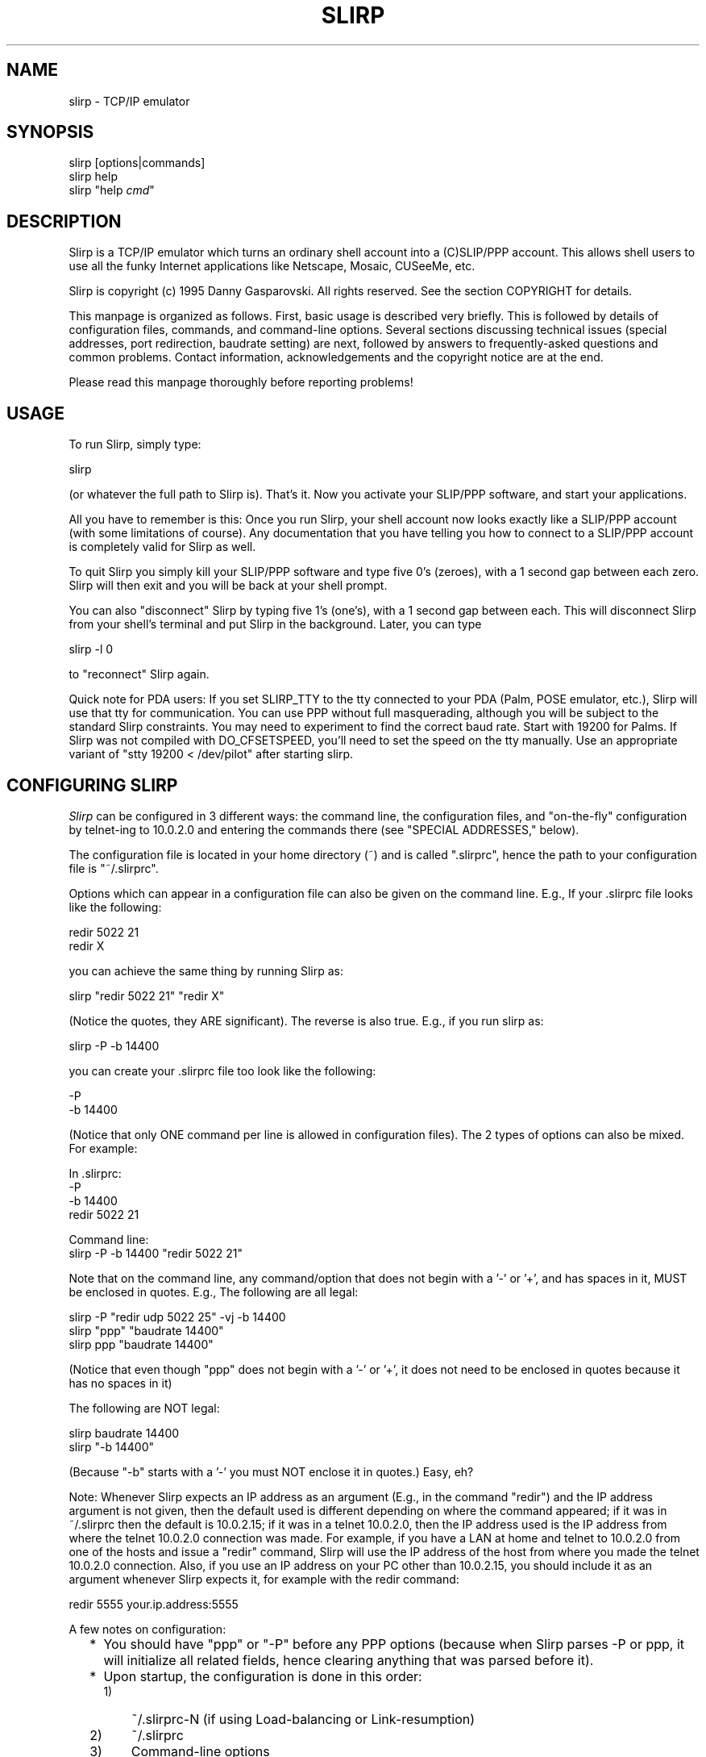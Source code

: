 .TH SLIRP 1 "8 Jan 2006" "Version 1.0.17"
.\" Start displayed text macro
.de DS

.nf
.na
..
.\" End displayed text macro
.de DE
.ad
.fi

..
.SH NAME
slirp \- TCP/IP emulator
.SH SYNOPSIS
slirp [options|commands]
.br
slirp help
.br
slirp "help \fIcmd\fP"
.SH DESCRIPTION
Slirp is a TCP/IP emulator which turns an ordinary shell account into
a (C)SLIP/PPP account. This allows shell users to use all the funky
Internet applications like Netscape, Mosaic, CUSeeMe, etc.
.PP
Slirp is copyright (c) 1995 Danny Gasparovski. All rights reserved.
See the section COPYRIGHT for details.
.PP
This manpage is organized as follows. First, basic usage is described
very briefly. This is followed by details of configuration files,
commands, and command-line options. Several sections discussing
technical issues (special addresses, port redirection, baudrate
setting) are next, followed by answers to frequently-asked questions
and common problems. Contact information, acknowledgements and the
copyright notice are at the end.
.PP
Please read this manpage thoroughly before reporting problems!
.SH USAGE
To run Slirp, simply type:
.DS
    slirp
.DE
(or whatever the full path to Slirp is). That's it. Now you activate
your SLIP/PPP software, and start your applications.
.PP
All you have to remember is this: Once you run Slirp, your shell
account now looks exactly like a SLIP/PPP account (with some
limitations of course). Any documentation that you have telling you
how to connect to a SLIP/PPP account is completely valid for Slirp as
well.
.PP
To quit Slirp you simply kill your SLIP/PPP software and type five 0's
(zeroes), with a 1 second gap between each zero. Slirp will then exit
and you will be back at your shell prompt.
.PP
You can also "disconnect" Slirp by typing five 1's (one's), with a 1
second gap between each. This will disconnect Slirp from your shell's
terminal and put Slirp in the background. Later, you can type
.DS
    slirp \-l 0
.DE
to "reconnect" Slirp again.
.PP
Quick note for PDA users:  If you set SLIRP_TTY to the tty connected
to your PDA (Palm, POSE emulator, etc.), Slirp will use that tty for
communication.  You can use PPP without full masquerading, although
you will be subject to the standard Slirp constraints.  You may need
to experiment to find the correct baud rate.  Start with 19200 for 
Palms.  If Slirp was not compiled with DO_CFSETSPEED, you'll need to
set the speed on the tty manually.  Use an appropriate variant of 
"stty 19200 < /dev/pilot" after starting slirp.
.SH "CONFIGURING SLIRP"
.I Slirp
can be configured in 3 different ways: the command line, the
configuration files, and "on-the-fly" configuration by telnet-ing to
10.0.2.0 and entering the commands there (see "SPECIAL ADDRESSES,"
below).
.PP
The configuration file is located in your home directory (~) and is called
".slirprc", hence the path to your configuration file is "~/.slirprc".
.PP
Options which can appear in a configuration file can also be given on the
command line.  E.g., If your .slirprc file looks like the following:
.DS
    redir 5022 21
    redir X
.DE
you can achieve the same thing by running Slirp as:
.DS
    slirp "redir 5022 21" "redir X"
.DE
(Notice the quotes, they ARE significant).  The reverse is also true.  E.g.,
if you run slirp as:
.DS
    slirp \-P \-b 14400
.DE
you can create your .slirprc file too look like the following:
.DS
    \-P
    \-b 14400
.DE
(Notice that only ONE command per line is allowed in configuration files).
The 2 types of options can also be mixed. For example:
.DS
    In .slirprc:
        \-P
        \-b 14400
        redir 5022 21

    Command line:
        slirp \-P \-b 14400 "redir 5022 21"
.DE
Note that on the command line, any command/option that does not begin
with a '-' or '+', and has spaces in it, MUST be enclosed in quotes.
E.g., The following are all legal:
.DS
    slirp \-P "redir udp 5022 25" \-vj \-b 14400
    slirp "ppp" "baudrate 14400"
    slirp ppp "baudrate 14400"
.DE
(Notice that even though "ppp" does not begin with a '-' or '+', it
does not need to be enclosed in quotes because it has no spaces in it)
.PP
The following are NOT legal:
.DS
    slirp baudrate 14400
    slirp "\-b 14400"
.DE
(Because "\-b" starts with a '-' you must NOT enclose it in quotes.)
Easy, eh?
.PP
Note: Whenever Slirp expects an IP address as an argument (E.g., in
the command "redir") and the IP address argument is not given, then
the default used is different depending on where the command appeared;
if it was in ~/.slirprc then the default is 10.0.2.15; if it was in a
telnet 10.0.2.0, then the IP address used is the IP address from where
the telnet 10.0.2.0 connection was made. For example, if you have a
LAN at home and telnet to 10.0.2.0 from one of the hosts and issue a
"redir" command, Slirp will use the IP address of the host from where
you made the telnet 10.0.2.0 connection. Also, if you use an IP
address on your PC other than 10.0.2.15, you should include it as an
argument whenever Slirp expects it, for example with the redir
command:
.DS
    redir 5555 your.ip.address:5555
.DE
.PP
A few notes on configuration:
.RS 2
.IP * 2
You should have "ppp" or "\-P" before any PPP options (because when
Slirp parses \-P or ppp, it will initialize all related fields, hence
clearing anything that was parsed before it).
.IP * 2
Upon startup, the configuration is done in this order:
.RS
.IP 1) 3
~/.slirprc-N (if using Load-balancing or Link-resumption)
.IP 2) 3
~/.slirprc
.IP 3) 3
Command-line options
.RE
.IP \  2
This is important because, for example, if you have "initiate-options"
(a PPP option) in ~/.slirprc-0, and you run slirp with \-P,
"initiate-options" will not be valid, because \-P will clear the fact
that you want options initiated by Slirp (remember, \-P should always
come before any PPP options).
.RE
.SH "COMMANDS AND OPTIONS"
Slirp includes an "online-help" facility. To get a list of commands
accepted by Slirp give it the command "help". I.e, you can either run
Slirp from your shell prompt as:
.DS
    slirp "help"
.DE
or once Slirp is running, telnet to 10.0.2.0 and type:
.DS
    help
.DE
To get a brief description of each command simply type "help COMMAND".
E.g.:
.DS
    slirp "help baudrate"
.DE
from the command line, or
.DS
    help baudrate
.DE
in telnet to 10.0.2.0.
.PP
In the following descriptions, items within square brackets are
optional. "Usable" refers to where it can be used, ie:
"command-line/config-file", "telnet", or "anywhere" (which means it
can appear in either command-line/config-file or be given via telnet).
"Command-line" gives the command-line equivalent, where applicable.
.IP "redir X [start N] [ADDR][:DISPLAY[.SCREEN]]"
.RS 4
Redirect a port for use with the X Window System.
.br
Usable: anywhere
.br
Command-line: \-X
.br
Options:
.RS 2
.IP "start N" 4
Tell slirp to start looking for free ports starting from N. eg: if N =
2, slirp will try to grab port 6002 then 6003 etc. this is useful for
sites which sometimes run their own X server and you don't want to nab
their port 6000, which they would naturally expect.
.IP ADDR 4
Our home ip address, or the address where the X server is (if you have
a LAN at home to connect more than one machine to the net) (default
10.0.2.15 when in ~/.slirprc, the source IP address when in
command-line).
.IP DISPLAY 4
Which display to redirect to (default :0).
.IP SCREEN 4
Which screen to redirect to (default .0).
.RE
.PP
Example: redir X 10.0.2.15:0.0
.PP
Note: This will print the command needed to enter into each shell from
where you launch your X apps.
.PP
See also: show X.
.RE
.IP "show X"
.RS 4
Show the command that needs to be given to your shell for any X port
that has been redirected (in case you forget).
.PP    
Usable: telnet
.PP
Example: show X
.PP
Note: This is useful if you forget the command to give to your shell
for X redirection.
.PP
See also: redir X, log start.
.RE
.IP "redir [once|time] [udp|tcp] PORT [to] [ADDRESS:]LPORT"
.RS 4
Redirect host port to local port using a selected protocol.
.br
Usable: anywhere
.br
Options:
.RS 2
.IP once 8
Only allow one redirection [TCP only]
.IP time 8
Allow redirection to time out [UDP only]
.IP udp 8
Redirect a UDP port
.IP tcp 8
Redirect a TCP port [default]
.IP PORT 8
Port to use on host system
.IP ADDRESS 8
Address of your home machine [default 10.0.2.15]
.IP LPORT 8
Port to redirect host port to on local system
.RE
.PP
Example: redir tcp 5021 to 21
.br
Allow users to ftp to your local machine using your host's port 21.
(ftp your.hosts.name 5021).
.PP
Note: if this command is in your .slirprc file and no address is
specified, it will assume that your local IP address is 10.0.2.15. If
you enter the command from the slirp control telnet IP it will use the
IP address you are accessing with.
.RE
.IP "baudrate N"
.RS 4
Controls the allocation of time to communications across 
your serial link.  Higher values generally use more of
the available bandwidth to your modem.  This is _only_
an internal control value and does _not_ change the physical
settings for the host port or modem.
.br
Usable: anywhere
.br
Command-line: \-b
.PP
Example: baudrate 14400
.PP
Note: higher numbers generally allow better transfer rates for ftp
sessions, but interactive sessions could become less responsive. the
optimum value is *JUST* when ftp sessions reach maximum throughput,
but this can be hard to find (especially on compressing modems) so you
should choose the maximum throughput you would expect from your modem.
.RE
.IP "special|control|host addr ADDRESS"
.RS 4
Set ip address aliases and others for slirp.
.br
Usable: anywhere
.br
Options:
.RS 2
.IP "special address" 4
Set the network ip alias for slirp
.IP "control address" 4
Only allow access to slirp control address from ADDRESS.
.IP "host address" 4
Tell slirp the IP address of the host it's running on. Use this only
if slirp can't properly find the host's IP address.
.RE
.PP
Example: special address 10.0.3.0
.PP
Note: The ADDRESS for special must end in 0 (zero) and other 
addresses are classed from this.  The default special
address is 10.0.2.0 giving the following defined IP's:
.DS
        10.0.2.0        slirp control telnet IP
        10.0.2.1        slirp exec IP
        10.0.2.2        slirp host alias
        10.0.2.x        add [pty]exec optional address
.DE
.RE
.IP "add [pty]exec PROGRAM:[ADDRESS:]PORT"
.RS 4
Set program to execute on host  when local machine attempts
to connect to ADDRESS at port PORT.
.br
Usable: anywhere
.br
Options:
.RS 2
.IP exec 8
Establish binary connection to program in the style of inetd.
.IP ptyexec 8
Establish telnet connection to program using telnetd helper
application under a pseudo-terminal.
.IP PROGRAM 8
Program to exec
.IP ADDRESS 8
Optional address
.IP PORT 8
Port
.RE
.PP
Example: add ptyexec csh:55
.br
A telnet connection to the slirp exec IP (default 10.0.2.1) will start
and connect you directly to the csh program on the host. (telnet
10.0.2.1 55).
.PP
Example: add exec nntpd:10.0.2.3:119
.br
A program that attempts to open port 119 at address 10.0.2.3 will be
connected to the nntpd program.
.PP
Note: The use of the ptyexec form requires the slirp.telnetd helper
application be available on your path.  Also note that ADDRESS must be
of the form SPECIAL_ADDRESS.xx (10.0.2.xx by default).
.RE
.IP "[no]compress"
.RS 4
Force startup mode for slirp to SLIP or CSLIP.  This 
overrides the default automatic mode determination.
.PP
Example: nocompress
.br
Start in SLIP mode.
.PP
Example: compress
.br
Start in CSLIP mode.
.PP
Note: The default method of operation generally performs well. You
should only have to use this command if you find that your host and
local system are failing synchronize the connection type.
.RE
.IP "mtu N"
.RS 4
Controls the size of the IP packets sent across the serial IP link.
Valid values are <= 1500.
.PP
Example: mtu 1500
Set the mtu to its largest allowable size.
.PP
Note: Larger values generally improve the performance of graphics web
browsers and ftp transfers across the serial link, at the expense of
interactive performance. The default value of 552 seems to be a
reasonable compromise for connections at 14400 baud.
.RE
.IP "shell PROGRAM"
.RS 4
Set program to execute on EXEC IP default telnet port (23).
.PP
This is the same as
.DS
        add ptyexec PROGRAM:23
.DE
Note: By default slirp connects /bin/sh to the exec IP telnet port.
.RE
.IP "help [COMMAND]"
.RS 4
Show a brief list of available commands, or more information on
the named command.
.RE    
.IP "remove [pty]exec PROGRAM:[ADDRESS/]PORT"
.RS 4
Reverse the effect of "add [pty]exec".  see "add [pty]exec" for the
options etc.
.PP
Note: you must enter the options exactly as you entered it in add
[pty]exec.
.PP
**This description is incomplete.**
.RE
.IP "echo [on|off]"
.RS 4
Turn echo on or off, depending on how your client behaves.  "echo" by
itself will show whether echo is currently on or off.
.RE
.IP "kill N"
.RS 4
Kill the session which has a Socket no. of N.  to find the Socket no.
of a particular session, use the "stats socket" commands.  See "stats"
below.
.PP
Note: It is recommended you use "close N" instead, as this merely
wipes out the session, whereas "close N" closes it properly, as a good
little tcpip-emulator should :)
.PP	
"kill \-1" shouldn't be used, it will kill the first session it finds
with \-1, which usually is the command-line connection.
.RE
.IP "close N"
.RS 4
Close the session which has a Socket no. of N. same as "kill N", but
closes it session gracefully. See "kill N".
.RE
.IP "stats [ip|socket|tcp|vj|udp|mbuf|tty|alltty|others?]"
.RS 4
Show statistics on the given argument.
.br
Options:
.RS 2
.IP ip 7
Show ip statistics.
.IP socket 7
Show statistics on the currently active sockets. Use this to find out
which sessions to close/kill as it will also show the FD of the
session.
.IP tcp 7
Show tcp statistics (packets sent, received, etc).
.IP udp 7
Same as tcp but for udp.
.IP mbuf 7
Show how many mbufs were allocated, are in use, etc. If the modem is
idle, and there are more than 1 mbufs on the used list, it suggests an
mbuf leak.
.RE
.RE
.IP "[pty]exec PROGRAM"
.RS 4
This will execute PROGRAM, and the current command-line session will
cease to exist, taken over by the PROGRAM. ie: when the program exits,
you will not get the command-line back, the session will (should) close.
.RE
.IP "socket [PORT,PASSWORD]"
.RS 4
Create a Unix-domain socket and listen() for more interfaces to connect.
This is also needed for restarting.  Give the arguments PORT,PASSWORD if
you wish to use Internet-domain sockets instead of UNIX-domain sockets.
.RE
.IP "log start"
.RS 4
Log all the startup output to the file .slirp_start.
.RE
.IP "add emu SERVICE[:TYPE_OF_SERVICE] [lport:]fport"
.RS 4
Tell slirp to emulate SERVICE when on port lport/fport.
.br
Options:
.RS 2
.IP SERVICE
Can be: ftp, ksh, irc, none.
.IP TYPE_OF_SERVICE
Can be: throughput, lowdelay.
.IP LPORT
Can be given if that service needs emulation for, say, servers.
.RE    
.PP
Example: add emu ftp 8021
.br
If you wish to ftp to somewhere on port 8021.
.PP
Example: add emu ftp 8021:0
.br
If your home ftp server is on port 8021. NOTE: this does NOT mean if
you redirect port 8021 for your ftp daemon, it refers the the port AT
HOME at which ftpd is listening to.
.PP
Example: add emu none:lowdelay 8000
.br
If you telnet somewhere on port 8000, and you wish those packets to go
on the fastq (ie: so they have a higher priority than, say, ftp
packets). This tells slirp that any packets destined for port 8000
will not have any emulation, but it will be set IPTOS_LOWDELAY.
.RE
.IP "dns DNS_IP"
.RS 4
Give this to slirp if you want to use 10.0.2.3 as an alias for DNS,
AND slirp guesses wrong for the DNS on startup.
.RE
.SH "TECHNICAL TOPICS"
.SH " Special Addresses"
All addresses of the form 10.0.2.xxx are special to Slirp (this can be
changed with the "special addr" command).  The following is a description of
what each of the addresses mean:
.IP "10.0.2.0"
This is the Slirp "on-line" configuration address.  When you telnet to
10.0.2.0 you can close connections, configure Slirp, redirect ports, etc.
all while Slirp is running.  Please read the section "CONFIGURING SLIRP" for
details on how to use this.
.IP "10.0.2.1"
This is the address used by Slirp to execute programs.  For example, if you
give Slirp the command "add exec /bin/ls:23", when a connection is made to
10.0.2.1 on port 23, Slirp will execute /bin/ls and redirect the output to
that connection.  E.g., with "add exec /bin/ls:23", if you telnet to
10.0.2.1 (telnet uses port 23) you will get a list of files in the directory
Slirp was started.  Another example could be "add exec /path/to/nntpd:119".
Now you can tell your News reader to use 10.0.2.1 as the News host and it
will actually connect to the running program "nntpd".
.IP "10.0.2.2"
This is an alias for the remote host.  When you connect to 10.0.2.2 you will
actually connect to the host Slirp is running on.  This is useful if your
shell account can be on different hosts, 10.0.2.2 will always mean the host
Slirp is running on.
.IP "10.0.2.3"
This is an alias for your DNS.  Slirp will try to figure out your DNS
address and all data sent to 10.0.2.3 will be redirected to your DNS
address, so you can tell your TCP/IP software to use 10.0.2.3 as your DNS.
This can also be useful if your run Slirp from multiple hosts; you don't
need to change your DNS for each host.
.IP "10.0.2.15"
This is the address recommended by Slirp to be used on your PC.  However
this is merely a suggestion, Slirp does not care what address you use.
.SH " Port Redirection"
Port redirection is an important concept in TCP/IP emulators because
it allows other people to connect to your PC, as well as allowing some
programs to work which normally would not work.
.SH "  How do I Redirect a Port?"
First you need to realize that under Slirp, nobody on the Internet can
address your PC directly, since you do NOT have an IP address that
anybody else can see. The ONLY way they can contact you is through the
remote host (where Slirp is running).
.PP
What has this got to do with Port redirection?  Lots.  For other people on
the Internet to be able to connect to your PC, Slirp needs to listen for
connections on a specific port on the remote host, then "redirect" this
connection and have it connect back to your PC.
.PP
For example, say you are running an FTP server on your PC and you want
others to be able to connect to it, get files, upload files, etc.  What you
need to do is pick a port number, any port number above 1024 (for security
reasons), and tell Slirp that any connections on that port are really
connections to your FTP server.  You do this with the "redir" command.
.PP
For this example, say you choose 5555 as the port to redirect (this can be
ANY number, provided nobody else is using it).  You simply give Slirp the
command:
.DS
    redir 5555 21
.DE
The second argument, 21, is the port that is used by FTP.  You could have
also used the command:
.DS
    redir 5555 ftp
.DE
and Slirp will figure out that "ftp" means 21.  This command is basically
telling Slirp "any connections to this host (where Slirp is running) on port
5555 are really connections to the home PC on port 21 (the port used by the
FTP server)".
.PP
Now you simply tell others to connect to the Remote Host (where Slirp is
running), which IS visible on the Internet, on port 5555 and they will be
connected to your FTP server.
.PP
This same technique is used when a program uses a specific port for
communication, for example Kali, an IPX emulator over TCP/IP allowing users
to run IPX games over the Internet.  Kali uses UDP port 2213 for
communication so for others to be able to send a packet to your PC on UDP
port 2213 you need to do the following:
.DS
    redir udp 2213 2213
.DE
All packets now destined for the Remote Host on UDP port 2213 will be sent
to your PC on port 2213.
.SH "  Common Port Redirections"
Here is a list of programs which need a port redirection to work.
YOUR_PC_ADDRESS refers to the IP address you assigned to your PC. If
it is not supplied, 10.0.2.15 is assumed.
.IP Kali 3
redir udp 2213 YOUR_PC_ADDRESS:2213
.br
(Note: you MUST also set your PC's IP address to the same IP address
as the Remote Host (where Slirp is running))
.IP IPhone
redir udp 22555 YOUR_PC_ADDRESS:22555
.IP StreamWorks
redir udp 8000 YOUR_PC_ADDRESS:8000
.br
(the 8000 is configurable)
.IP PowWow 
redir tcp 13223 YOUR_PC_ADDRESS:13223
.IP WebPhone
redir tcp 21845 YOUR_PC_ADDRESS:21845
.br
redir udp 21845 YOUR_PC_ADDRESS:21845
.br
(Note: WebPhone uses BOTH tcp and udp port 21845. In addition,
you probably need to set your PC's address to the same IP address
as the RemoteHost in order to get full functionality)
.PP
Please let me know of other programs which require redirection like the
above.  See "GETTING HELP" for details on how to contact me.
.SH " Setting The baudrate Option"
Slirp's "baudrate" option has caused some confusion.  This section will
explain exactly what it's for and how to use it.
.PP
When sending data over the modem to your PC, Slirp needs to know how much
data it can send over without "saturating" the link.  If Slirp was to send
as much data as it could, the Operating System would buffer a LOT of it -
20k is not uncommon.  This could severely "lag" any telnet connections if
you happen to be FTP-ing a file at the same time.  This is because when you
type a character, you will not see that character on the screen until the
the other end sends you the "echo", so if there is 20k worth of data
buffered you will need to wait until 20k of data is received before you
see that character on your screen.
.PP
To counter this, Slirp uses the "baudrate" option to limit the amount of
data it sends over the link to prevent the Operating System from buffering
too much of it.  So if you give Slirp a "baudrate" of 14400, Slirp will send
data at a rate of 14400 Baud modem (with no compression).
.PP
In general, the baud rate at which the connection was made should be the
"baudrate" you give to Slirp.  So, for example, if you connected at 14400
Baud, you should give Slirp the option "baudrate 14400".  However, since
most modems today do compression (v.42bis), it is very difficult for Slirp
know how much data to send to keep the link "full", yet prevent too much
buffering by the Operating system.
.PP
Therefore you should choose a "baudrate" appropriate to your needs: if you
use telnet a lot while downloading compressed files, you should set your
"baudrate" to the same as the CONNECT speed of your modem.  Downloading
compressed files should not suffer, and telnet sessions will be far more
responsive.  However, sending text over the modem will not be as fast,
because your modem will compress the data and send it faster than Slirp
expects.  Giving a "baudrate" the same as the CONNECT speed will effectively
turn off modem compression.
.PP
If you do not use telnet very much, you should set your "baudrate" to the
maximum theoretical speed your modem can do.  For example, if you connect at
14400 and use v.42bis compression, which can compress up to 4x, you should
set your "baudrate" to 14400*4 = 57600.  This will ensure any compressible
data will get compressed, and a maximum throughput will be attained, at the
expense of telnet sessions which will be almost unusable if you happen to be
downloading files at the same time.
.PP
Note however that you can change the "baudrate" setting at any time.  Simply
telnet to 10.0.2.0 and enter "baudrate XXX" and Slirp will change the rate
at which data is sent.  This can be useful for example if you're
downloading a lot of compressed files, but in the middle of the download you
want to read mail.  Simply change the "baudrate" to the CONNECT speed, and
when you're finished, change it back to the maximum theoretical speed.
.PP
Also, keep in mind that the "baudrate" is also used for other calculations.
For example, if there are many connections, Slirp will try to be fair and
send one packet per connection in a round-robin fashion.  This makes all
connections "smooth" instead of sending a bunch of packets for one
connection, then a bunch of packets for another connection, etc.  But if the
"baudrate" is too high, the is exactly what will happen.  Packet
priority selection also uses the "baudrate"; I.e., if there are packets
queued ready for sending from both an FTP connection and a telnet
connection, the telnet packets will be sent first.  But again, this will
only work if the "baudrate" reflects the amount of data Slirp can send, and
generally won't work if you set it to the maximum theoretical connection
speed.
.PP
So here are my tips:
.RS 2
.IP * 2
If you download a lot of compressed files and occasionally use telnet, or
other "interactive" programs, set your "baudrate" to your CONNECT speed
(because already compressed files won't compress any more with the modem
compression, so you're unlikely to get faster download's as a result of
modem compression);
.IP * 2
If you mainly use telnet, or other "interactive" programs, and you
occasionally download some compressed files, set your "baudrate" to the
maximum theoretical speed (because telnet sessions are usually text, which
compresses very well, hence screen updates will be faster.  Only when
downloading compressed files will you experience severe lag);
.IP * 2
If you mainly browse the Web (E.g., using Netscape, etc.), then you should
set your "baudrate" to the theoretical maximum speed (because there's lots of
text in Web documents which is very compressible, and there's no telnet
sessions so lag will not be a problem);
.RE
.PP
I personally have by baudrate set at 14400, the speed at which my modem
connects, even though the modems do v.42bis compression.  Compressed file
downloads are just as fast, and telnet sessions during FTP downloads are
surprisingly responsive.  Try it yourself, there's a world of difference.
.SH "PROBLEMS, QUESTIONS, AND ANSWERS"
.SH " Which programs do not work over Slirp?"
Any programs that bind()'s a port, then tell the other end of the connection
where they should connect() to this bound port.
.PP
For example, when you "get" a file during an FTP session, the FTP client
bind()'s a socket, has a look at which port the socket is bound to, then
tells the FTP server the address and port of this socket (with the PORT
command). The FTP server then connect()'s to this address/socket pair.
.PP
Now, since your machine isn't really on the Internet, this connect() request
will not arrive to your host, so it will not work.
.PP
Slirp emulates this by bind()ing it's own port on the server that *is* on
the Internet, and tells the FTP server about *that* address/socket pair.
When the server connect()'s to it, Slirp will then connect back to your
machine.
.PP
At present, the following programs are emulated:
.DS
	rlogin
	ftp
	ksh
	irc (for /dcc)
	RealAudio
	talk/ytalk/ntalk
	CUSeeMe
.DE
.SH " Troubleshooting"
.IP Symptom:
The connection will "freeze".  E.g., while downloading a picture on WWW it
will stop halfway and no connections will continue.
.IP Diagnosis:
 You probably don't have an 8bit clean link.
.IP Cure:
You should try and find out from your sysadmin which characters need to be
"escaped", then tell Slirp about them using the "asyncmap" and "escape"
commands.  Note that you need to use PPP for this to work.  (One way to
test for 8bit cleanliness is to download a BINARY file with Z-Modem.  If the
file doesn't make it, you have a "dirty" link).
.IP
One thing you might try is run Slirp as:
.DS 
    slirp "asyncmap ffffffff" "escape ff"
.DE
(quotes included!) This will tell Slirp to escape the most common
"nasty characters.
.IP Symptom:
You can connect to hosts using numerical addresses (of the form
aa.bb.cc.dd) but you cannot connect to hosts when you use their hostname
(E.g.: ftp.cdrom.com).  It usually times out with a DNS error.
.IP Diagnosis:
You probably did not set your DNS address properly.
.IP Cure:
Try setting your DNS address to 10.0.2.3.  This should work for most
situations.  If that fails, go to your shell prompt and type "nslookup".
This should print the address and hostname of your DNS server.  Use the
numerical IP address as your DNS.  Do NOT use the hostname.
.IP 
If you still can't find your DNS address, ask your sysadmin for it.
.SH " Answers to Frequently Asked Questions (FAQs)"
.IP Q1.
Can I use Slirp through Telnet or Rlogin?
.IP A1.
Yes, usually.  But this is highly dependent on your situation.
.IP
The reason Slirp usually doesn't work through telnet is because of the
^] character is interpreted by the telnet client, and 0xff interpreted
by the server.  While you can tell Slirp to escape these characters
while using PPP, it may not be possible to get your local PPP software
to escape characters greater than ASCII 31.  Rlogin also interprets the
~ character, which may interfere with PPP (especially considering ~ is
ASCII 0x7e which is used by PPP as the "end of packet" character").
.IP     
If your PPP software is unable to escape these characters, or you're
using (C)SLIP (which must have an 8bit clean link), your best bet is to
try and make the link 8bit clean.  For example, on some systems you can
give telnet the \-8 flag to make the link 8bit, and \-E to stop it from
interpreting the ^] character.  Similarly for rlogin; \-8 to make the
link 8bit, \-E to stop rlogin from interpreting the ~ character.  You
should look at the telnet and rlogin manual pages ("man telnet" and
"man rlogin" respectively) to see if your telnet/rlogin has similar
options. 
.IP     
Another possible solution is to use Slirp's ability to work over
multiple hosts.  See the slirp.doc documentation for more details.
.IP Q2.
How do I run an X program on another host and have it display on my PC?
.IP A2.
Use the "redir X" command in ~/.slirprc.  This will redirect a port for
use with X programs.
.IP     
On startup, Slirp should print something like:
.DS     
    X Redir: In sh/bash/zsh/etc. type: DISPLAY=IP.ADDRESS:X.Y; export DISPLAY
    X Redir: In csh/tcsh/etc. type:    setenv DISPLAY IP.ADDRESS:X.Y
.DE
Now, when you telnet to the host you wish to run the X programs from,
you should do as Slirp suggest above; type either of the two commands,
depending on which shell you are using.  You could also run the X
program as "xprog \-display IP.ADDRESS:X.Y" as printed above.
.IP     
If you missed what Slirp displayed on startup, you can telnet to
10.0.2.0 and give Slirp the command "show X", and the above will be
printed.
.IP     
Note that you also have to make sure your X server will accept the
connection.  See the man page for xhost and Xsecurity.  Be careful with
issuing commands like "xhost +", this will allow anyone to connect to
your X server and do basically anything they want.
.IP Q3.
When I run "talk" or "wintalk", etc. I am able to send requests to
other people but they cannot send requests to me.  Why?
.IP A3.
You won't be able to receive talk requests, period.  This is because
Slirp never see's the incoming talk request; it is sent directly over
the modem, most likely corrupting any incoming packet with it (which
will have to be retransmitted).  Slirp turns off your messages so the
person who tries to talk to you should receive a "User is refusing
messages" error.
.IP Q4.
I can't telnet to 10.0.2.0, the Slirp control address.  What's wrong?
.IP A4.
See the answer to this question in slirp.doc and recompile slirp.
.IP Q5.
I'm having a few problems with Slirp and want to try and find the
problem myself.  Does Slirp have any debugging facilities?
.IP A5.
Yes. See slirp.doc for compile-time debug options.
.IP Q6.
My ISP logs me out if I idle too long.  How can I get Slirp to prevent
this?
.IP A6.
First of all, the idle-logout mechanism is used for a reason: to
prevent people from hogging a modem which is not in use.  So if you're
idle, logout and give others chance to logon.
.IP     
Having said that, you can make Slirp use TCP keep-alive timers to
regularly probe each TCP connection.  To activate this, add:
.DS     
    keepalive
.DE
to your ~/.slirprc file.  This will make Slirp probe each TCP
connection every minute or so.  You can change this interval by giving
keepalive the number of seconds:
.DS     
    keepalive SECONDS
.DE
Note that no probes will be sent if there are no TCP connections.  So
you need at least one active TCP connection for this to work.
.SH "GETTING HELP"
There are several sources of help.  First, read the previous sections
"Troubleshooting" and "Answers to Frequently Asked Questions (FAQs)".
.PP
If that fails, try the Slirp Home Page at:
.DS
    http://blitzen.canberra.edu.au/slirp
.DE
There are lots of neat links there to other pages which have specific
configuration information.
.PP
There is also a Newsgroup dedicated to SLIP-emulators called
alt.dcom.slip-emulators. You will find lots of discussion about Slirp
and other "SLIP-emulators". The FAQ (Frequently Asked Questions) for
alt.dcom.slip-emulators is included in the "docs" directory, I would
suggest reading this as well.
.PP
If all else fails, send me e-mail to danjo@blitzen.canberra.edu.au
with the following information:
.RS 2
.IP * 2
Output of the command "uname \-a" on the remote system;
.IP * 2
Operating System name and version you run on your PC;
.IP * 2
Version of Slirp you are using (IMPORTANT!!!);
.IP * 2
If you managed to get Slirp running, run Slirp as "slirp \-S" then try
whatever failed.  When you exit Slirp, you should have a file called
"slirp_stats".  Send me this file; and
.IP * 2
Anything else you consider relevant.
.RE
.PP
*PLEASE* include all the above information. If you do not, I may
simply press "d". I can't guarantee a response, but I will try my
best.
.SH THANKS
A big "THANK YOU!" goes to the following people for their help in creating
Slirp.
.PP
Juha Pirkola, Gregory M. Christy, The Regents of the University of
California, Carnegie Mellon University, The Australian National University,
and RSA Data Security, Inc. whose source code is used throughout Slirp.  Slirp
would not be without them.
.PP
Thanks to all the contributors who helped with bugs, suggestions, code, etc.
Read the file ChangeLog to see exactly who helped with what.
.PP
A special thanks goes to Chris Metcalf and Juha Pirkola for their
contributions (see ChangeLog).  They put in extra effort and Slirp wouldn't
be the same without their help.  Thanks guys!
.PP
Thanks to all the people who sent very kind and encouraging e-mail, it's
sincerely appreciated.
.PP
Thanks to all the admins and Head Honcho's at UCNet, the University of
Canberra Computer Club ("blitzen") who gave me some real-estate on their
machine (blitzen.canberra.edu.au) to work with (thanks to Tony Delroy for
giving me the account originally).  Hey! Why don't you check out their home
page at http://blitzen.canberra.edu.au/?
.PP
Thanks to Brazil for coffee (and Sepultura! :)
.PP
Thanks to the laws of physics, the building blocks of the universe.
.SH COPYRIGHT
Slirp was written by Danny Gasparovski.
.PP
Copyright (c) 1995 Danny Gasparovski.  All Rights Reserved.
.PP
Slirp is free software; "free" as in you don't have to pay for it, and
you are free to do whatever you want with it. I do not accept any
donations, monetary or otherwise, for Slirp. Instead, I would ask you
to pass this potential donation to your favorite charity. In fact, I
encourage *everyone* who finds Slirp useful to make a small donation
to their favorite charity (for example, GreenPeace). This is not a
requirement, but a suggestion from someone who highly values the
service they provide.
.PP
Redistribution and use in source and binary forms, with or without
modification, are permitted provided that the following conditions
are met:
.IP 1. 3
Redistributions of source code must retain the above copyright notice,
this list of conditions and the following disclaimer.
.IP 2. 3
Redistributions in binary form must reproduce the above copyright
notice, this list of conditions and the following disclaimer in the
documentation and/or other materials provided with the distribution.
.IP 3. 3
All advertising materials mentioning features or use of this software
must display the following acknowledgment: This product includes
software developed by Danny Gasparovski.
.PP
THIS SOFTWARE IS PROVIDED ``AS IS'' AND ANY EXPRESS OR IMPLIED WARRANTIES,
INCLUDING, BUT NOT LIMITED TO, THE IMPLIED WARRANTIES OF MERCHANTABILITY
AND FITNESS FOR A PARTICULAR PURPOSE ARE DISCLAIMED.  IN NO EVENT SHALL
DANNY GASPAROVSKI OR CONTRIBUTORS BE LIABLE FOR ANY DIRECT, INDIRECT,
INCIDENTAL, SPECIAL, EXEMPLARY, OR CONSEQUENTIAL DAMAGES (INCLUDING, BUT
NOT LIMITED TO, PROCUREMENT OF SUBSTITUTE GOODS OR SERVICES; LOSS OF USE,
DATA, OR PROFITS; OR BUSINESS INTERRUPTION) HOWEVER CAUSED AND ON ANY
THEORY OF LIABILITY, WHETHER IN CONTRACT, STRICT LIABILITY, OR TORT
(INCLUDING NEGLIGENCE OR OTHERWISE) ARISING IN ANY WAY OUT OF THE USE OF
THIS SOFTWARE, EVEN IF ADVISED OF THE POSSIBILITY OF SUCH DAMAGE.
.PP
This basically means you can do anything you want with the software, except
1) call it your own, and 2) claim warranty on it.  There is no warranty for
this software.  None.  Nada.  If you lose a million dollars while using
Slirp, that's your loss not mine.  So, ***USE AT YOUR OWN RISK!***.
.PP
If these conditions cannot be met due to legal restrictions (E.g. where it
is against the law to give out Software without warranty), you must cease
using the software and delete all copies you have.
.PP
Slirp uses code that is copyrighted by the following people/organizations:
.PP
.DS
    Juha Pirkola.
    Gregory M. Christy.
    The Regents of the University of California.
    Carnegie Mellon University.
    The Australian National University.
    RSA Data Security, Inc.
.DE
Please read the top of each source file for the details on the various
copyrights.
.SH AUTHOR
Slirp was written by Danny Gasparovski.
.PP
Manpage by George Ferguson, ferguson@cs.rochester.edu, based on Slirp
1.0b documentation.
